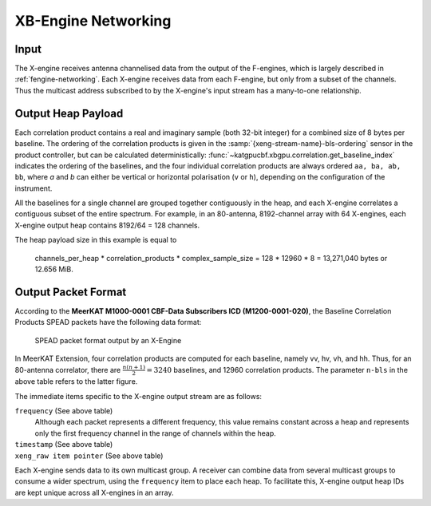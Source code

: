.. _xengine-networking:

XB-Engine Networking
====================

.. todo::

    Most of this will need to be worked into the Operation -> Data Interfaces
    section underneath the generic data packet description. There may be some
    leftover information that will need to go into the DSP Engine Design section
    but I think this will likely be minimal.

Input
-----
The X-engine receives antenna channelised data from the output of the F-engines,
which is largely described in :ref:`fengine-networking`. Each X-engine receives
data from each F-engine, but only from a subset of the channels. Thus the
multicast address subscribed to by the X-engine's input stream has a many-to-one
relationship.


Output Heap Payload
-------------------

Each correlation product contains a real and imaginary sample (both 32-bit
integer) for a combined size of 8 bytes per baseline. The ordering of the
correlation products is given in the :samp:`{xeng-stream-name}-bls-ordering`
sensor in the product controller, but can be calculated deterministically:
:func:`~katgpucbf.xbgpu.correlation.get_baseline_index` indicates the ordering
of the baselines, and the four individual correlation products are always
ordered ``aa, ba, ab, bb``, where `a` and `b` can either be vertical or
horizontal polarisation (``v`` or ``h``), depending on the configuration of the
instrument.

All the baselines for a single channel are grouped together contiguously in the
heap, and each X-engine correlates a contiguous subset of the entire spectrum.
For example, in an 80-antenna, 8192-channel array with 64 X-engines, each X-engine output
heap contains 8192/64 = 128 channels.

The heap payload size in this example is equal to

  channels_per_heap * correlation_products * complex_sample_size = 128 * 12960 * 8 = 13,271,040 bytes or 12.656 MiB.


Output Packet Format
--------------------

According to the **MeerKAT M1000-0001 CBF-Data Subscribers ICD (M1200-0001-020)**,
the Baseline Correlation Products SPEAD packets have the following data format:

.. figure:: images/xeng_spead_heap_format_table.png

  SPEAD packet format output by an X-Engine

In MeerKAT Extension, four correlation products are computed for each baseline,
namely vv, hv, vh, and hh. Thus, for an 80-antenna correlator, there are
:math:`\frac{n(n+1)}{2} = 3240` baselines, and 12960 correlation products. The
parameter ``n-bls`` in the above table refers to the latter figure.

The immediate items specific to the X-engine output stream are as follows:

``frequency`` (See above table)
  Although each packet represents a different frequency,
  this value remains constant across a heap and represents
  only the first frequency channel in the range of
  channels within the heap.

``timestamp`` (See above table)
  .. comment just to get this formatted as definition list

``xeng_raw item pointer`` (See above table)
  .. comment just to get this formatted as definition list

Each X-engine sends data to its own multicast group. A receiver can combine data
from several multicast groups to consume a wider spectrum, using the
``frequency`` item to place each heap. To facilitate this, X-engine output heap
IDs are kept unique across all X-engines in an array.
